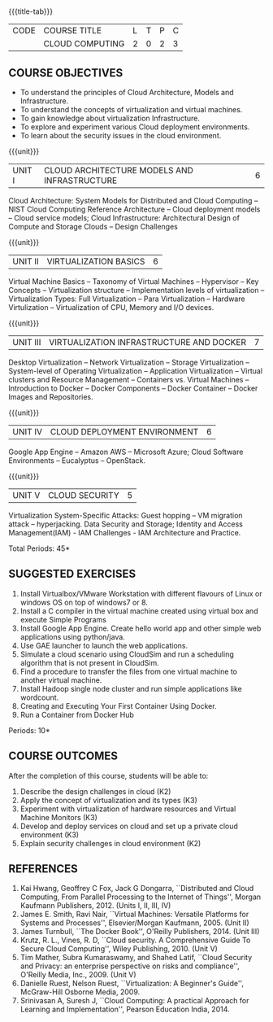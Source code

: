 * 
:properties:
:author: N Sujaudeen
:date: 12 May 2022
:end:

#+startup: showall
{{{title-tab}}}
| CODE | COURSE TITLE    | L | T | P | C |
|      | CLOUD COMPUTING | 2 | 0 | 2 | 3 |

** COURSE OBJECTIVES
- To understand the principles of Cloud Architecture, Models and Infrastructure.
- To understand the concepts of virtualization and virtual machines.
- To gain knowledge about virtualization Infrastructure.
- To explore and experiment various Cloud deployment environments.
- To learn about the security issues in the cloud environment. 

{{{unit}}}
| UNIT I | CLOUD ARCHITECTURE MODELS AND INFRASTRUCTURE | 6 |
Cloud Architecture: System Models for Distributed and Cloud Computing
-- NIST Cloud Computing Reference Architecture -- Cloud deployment
models -- Cloud service models; Cloud Infrastructure: Architectural
Design of Compute and Storage Clouds --  Design Challenges  
#+BEGIN_COMMENT
Layered Cloud Architecture Development -- Inter Cloud Resource Management --
Resource Provisioning and Platform Deployment -- Global Exchange of
Cloud Resources.
#+END_COMMENT
#+latex: % Unit III is from the course Cloud Computing IF7202, Anna University. M.E CSE - R2015 (NS)


{{{unit}}}
| UNIT II | VIRTUALIZATION BASICS| 6 |
#+BEGIN_COMMENT
Basics of Virtualization -- Emulation -- Interpretation -- Binary
Translation -- Virtualization Advantages --  Process Virtual Machines -- System
Virtual Machines
#+END_COMMENT
Virtual Machine Basics -- Taxonomy of Virtual Machines -- Hypervisor -- Key Concepts -- Virtualization
structure -- Implementation levels of virtualization -- Virtualization Types: Full Virtualization -- 
Para Virtualization -- Hardware Virtulization --  Virtualization of CPU, Memory and I/O devices.
#+latex: % Unit I is from the course Virtualization IF7020, Anna University. M.Tech IT- R2015 (NS)

{{{unit}}}
| UNIT III | VIRTUALIZATION INFRASTRUCTURE AND DOCKER | 7 |
Desktop Virtualization -- Network Virtualization -- Storage Virtualization -- System-level of Operating
Virtualization -- Application Virtualization -- Virtual clusters and Resource Management -- Containers vs. Virtual Machines --
Introduction to Docker -- Docker Components -- Docker Container -- Docker Images and Repositories.  

#+BEGIN_COMMENT
Virtual Machine Monitors: KVM, Xen, VMWareESXi server.
#+END_COMMENT
#+latex: % Unit II is from the course Virtualization IF7020, Anna University. M.Tech IT- R2015 (YVL)

{{{unit}}}
| UNIT IV | CLOUD DEPLOYMENT ENVIRONMENT | 6 |
Google App Engine -- Amazon AWS -- Microsoft Azure; Cloud Software
Environments -- Eucalyptus -- OpenStack.
#+BEGIN_COMMENT
-- OpenNebula -- CloudSim -- Removed Aneka
Unit IV is from the course Cloud Computing IF7202, Anna University. M.E CSE - R2015. 
Apache Hadoop is not  included here, as it will be covered in Big Data Analytics course. (YVL)
#+END_COMMENT

{{{unit}}}
| UNIT V | CLOUD SECURITY | 5 |
Virtualization System-Specific Attacks: Guest hopping -- VM migration attack -- hyperjacking.
Data Security and Storage; Identity and Access Management(IAM) - IAM Challenges - IAM Architecture and Practice.

#+BEGIN_COMMENT
Multi-tenancy Issues: Isolation of users/VMs from each other --
Virtualization System Vulnerabilities: Management console
vulnerabilities -- management server vulnerabilities -- administrative
VM vulnerabilities -- guest VM vulnerabilities, hypervisor
vulnerabilities -- hypervisor escape vulnerabilities -- configuration
issues;
#+END_COMMENT
#+latex: % As we changed entire Unit - V from AU syllabus, Unit V is from the course Cloud Security CC2005, SRM University. M.Tech in Cloud Computing. (YVL) 

\hfill *Total Periods: 45*

**  SUGGESTED EXERCISES

1. Install Virtualbox/VMware Workstation with different flavours of Linux or windows OS on top of windows7 or 8.
2. Install a C compiler in the virtual machine created using virtual box and execute Simple Programs
3. Install Google App Engine. Create hello world app and other simple web applications using python/java.
4. Use GAE launcher to launch the web applications.
5. Simulate a cloud scenario using CloudSim and run a scheduling algorithm that is not present in CloudSim.
6. Find a procedure to transfer the files from one virtual machine to another virtual machine.
7. Install Hadoop single node cluster and run simple applications like wordcount.
8. Creating and Executing Your First Container Using Docker.
9. Run a Container from Docker Hub

\hfill *Periods: 10*


** COURSE OUTCOMES 
After the completion of this course, students will be able to: 
1. Describe the design challenges in cloud (K2)
2. Apply the concept of virtualization and its types (K3)
3. Experiment with virtualization of hardware resources and Virtual Machine Monitors (K3)
4. Develop and deploy services on cloud and set up a private cloud environment (K3)
5. Explain security challenges in cloud environment (K2)


# we should reduce the number of references (RSM)
** REFERENCES
1. Kai Hwang, Geoffrey C Fox, Jack G Dongarra, ``Distributed and Cloud
   Computing, From Parallel Processing to the Internet of Things'',
   Morgan Kaufmann Publishers, 2012. (Units I, II, III, IV)
2. James E. Smith, Ravi Nair, ``Virtual Machines: Versatile Platforms
   for Systems and Processes'', Elsevier/Morgan Kaufmann, 2005. (Unit
   II)
3. James Turnbull, ``The Docker Book'', O'Reilly Publishers, 2014. (Unit
   III)
4. Krutz, R. L., Vines, R. D, ``Cloud security. A Comprehensive Guide
   To Secure Cloud Computing'', Wiley Publishing, 2010. (Unit V)
5. Tim Mather, Subra Kumaraswamy, and Shahed Latif, ``Cloud Security
   and Privacy: an enterprise perspective on risks and compliance'',
   O'Reilly Media, Inc., 2009. (Unit V)
6. Danielle Ruest, Nelson Ruest, ``Virtualization: A Beginner's
   Guide'', McGraw-Hill Osborne Media, 2009.
7. Srinivasan A, Suresh J, ``Cloud Computing: A practical Approach for
   Learning and Implementation'', Pearson Education
   India, 2014. 


